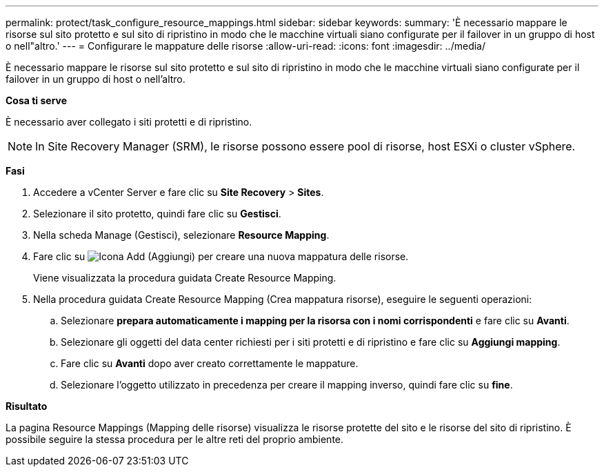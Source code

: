 ---
permalink: protect/task_configure_resource_mappings.html 
sidebar: sidebar 
keywords:  
summary: 'È necessario mappare le risorse sul sito protetto e sul sito di ripristino in modo che le macchine virtuali siano configurate per il failover in un gruppo di host o nell"altro.' 
---
= Configurare le mappature delle risorse
:allow-uri-read: 
:icons: font
:imagesdir: ../media/


[role="lead"]
È necessario mappare le risorse sul sito protetto e sul sito di ripristino in modo che le macchine virtuali siano configurate per il failover in un gruppo di host o nell'altro.

*Cosa ti serve*

È necessario aver collegato i siti protetti e di ripristino.


NOTE: In Site Recovery Manager (SRM), le risorse possono essere pool di risorse, host ESXi o cluster vSphere.

*Fasi*

. Accedere a vCenter Server e fare clic su *Site Recovery* > *Sites*.
. Selezionare il sito protetto, quindi fare clic su *Gestisci*.
. Nella scheda Manage (Gestisci), selezionare *Resource Mapping*.
. Fare clic su image:../media/new_resource_mappings.gif["Icona Add (Aggiungi)"] per creare una nuova mappatura delle risorse.
+
Viene visualizzata la procedura guidata Create Resource Mapping.

. Nella procedura guidata Create Resource Mapping (Crea mappatura risorse), eseguire le seguenti operazioni:
+
.. Selezionare *prepara automaticamente i mapping per la risorsa con i nomi corrispondenti* e fare clic su *Avanti*.
.. Selezionare gli oggetti del data center richiesti per i siti protetti e di ripristino e fare clic su *Aggiungi mapping*.
.. Fare clic su *Avanti* dopo aver creato correttamente le mappature.
.. Selezionare l'oggetto utilizzato in precedenza per creare il mapping inverso, quindi fare clic su *fine*.




*Risultato*

La pagina Resource Mappings (Mapping delle risorse) visualizza le risorse protette del sito e le risorse del sito di ripristino. È possibile seguire la stessa procedura per le altre reti del proprio ambiente.
